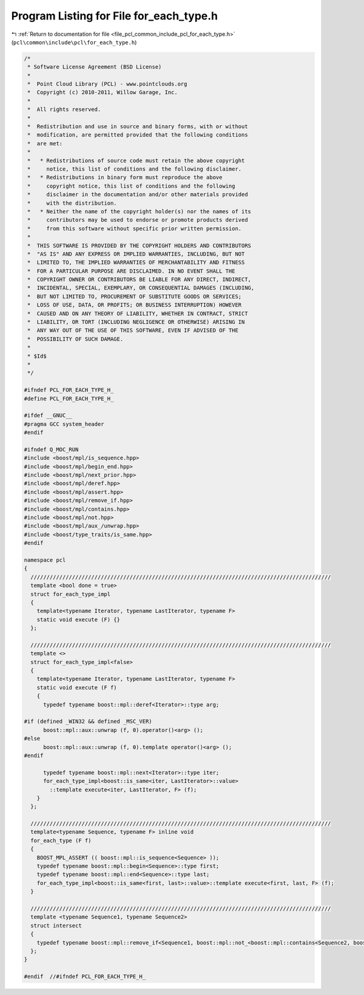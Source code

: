 
.. _program_listing_file_pcl_common_include_pcl_for_each_type.h:

Program Listing for File for_each_type.h
========================================

|exhale_lsh| :ref:`Return to documentation for file <file_pcl_common_include_pcl_for_each_type.h>` (``pcl\common\include\pcl\for_each_type.h``)

.. |exhale_lsh| unicode:: U+021B0 .. UPWARDS ARROW WITH TIP LEFTWARDS

.. code-block:: cpp

   /*
    * Software License Agreement (BSD License)
    *
    *  Point Cloud Library (PCL) - www.pointclouds.org
    *  Copyright (c) 2010-2011, Willow Garage, Inc.
    *
    *  All rights reserved.
    *
    *  Redistribution and use in source and binary forms, with or without
    *  modification, are permitted provided that the following conditions
    *  are met:
    *
    *   * Redistributions of source code must retain the above copyright
    *     notice, this list of conditions and the following disclaimer.
    *   * Redistributions in binary form must reproduce the above
    *     copyright notice, this list of conditions and the following
    *     disclaimer in the documentation and/or other materials provided
    *     with the distribution.
    *   * Neither the name of the copyright holder(s) nor the names of its
    *     contributors may be used to endorse or promote products derived
    *     from this software without specific prior written permission.
    *
    *  THIS SOFTWARE IS PROVIDED BY THE COPYRIGHT HOLDERS AND CONTRIBUTORS
    *  "AS IS" AND ANY EXPRESS OR IMPLIED WARRANTIES, INCLUDING, BUT NOT
    *  LIMITED TO, THE IMPLIED WARRANTIES OF MERCHANTABILITY AND FITNESS
    *  FOR A PARTICULAR PURPOSE ARE DISCLAIMED. IN NO EVENT SHALL THE
    *  COPYRIGHT OWNER OR CONTRIBUTORS BE LIABLE FOR ANY DIRECT, INDIRECT,
    *  INCIDENTAL, SPECIAL, EXEMPLARY, OR CONSEQUENTIAL DAMAGES (INCLUDING,
    *  BUT NOT LIMITED TO, PROCUREMENT OF SUBSTITUTE GOODS OR SERVICES;
    *  LOSS OF USE, DATA, OR PROFITS; OR BUSINESS INTERRUPTION) HOWEVER
    *  CAUSED AND ON ANY THEORY OF LIABILITY, WHETHER IN CONTRACT, STRICT
    *  LIABILITY, OR TORT (INCLUDING NEGLIGENCE OR OTHERWISE) ARISING IN
    *  ANY WAY OUT OF THE USE OF THIS SOFTWARE, EVEN IF ADVISED OF THE
    *  POSSIBILITY OF SUCH DAMAGE.
    *
    * $Id$
    *
    */
   
   #ifndef PCL_FOR_EACH_TYPE_H_
   #define PCL_FOR_EACH_TYPE_H_
   
   #ifdef __GNUC__
   #pragma GCC system_header 
   #endif
   
   #ifndef Q_MOC_RUN
   #include <boost/mpl/is_sequence.hpp>
   #include <boost/mpl/begin_end.hpp>
   #include <boost/mpl/next_prior.hpp>
   #include <boost/mpl/deref.hpp>
   #include <boost/mpl/assert.hpp>
   #include <boost/mpl/remove_if.hpp>
   #include <boost/mpl/contains.hpp>
   #include <boost/mpl/not.hpp>
   #include <boost/mpl/aux_/unwrap.hpp>
   #include <boost/type_traits/is_same.hpp>
   #endif
   
   namespace pcl 
   {
     //////////////////////////////////////////////////////////////////////////////////////////////
     template <bool done = true>
     struct for_each_type_impl
     {
       template<typename Iterator, typename LastIterator, typename F>
       static void execute (F) {}
     };
   
     //////////////////////////////////////////////////////////////////////////////////////////////
     template <>
     struct for_each_type_impl<false>
     {
       template<typename Iterator, typename LastIterator, typename F>
       static void execute (F f)
       {
         typedef typename boost::mpl::deref<Iterator>::type arg;
   
   #if (defined _WIN32 && defined _MSC_VER)
         boost::mpl::aux::unwrap (f, 0).operator()<arg> ();
   #else
         boost::mpl::aux::unwrap (f, 0).template operator()<arg> ();
   #endif
   
         typedef typename boost::mpl::next<Iterator>::type iter;
         for_each_type_impl<boost::is_same<iter, LastIterator>::value>
           ::template execute<iter, LastIterator, F> (f);
       }
     };
   
     //////////////////////////////////////////////////////////////////////////////////////////////
     template<typename Sequence, typename F> inline void 
     for_each_type (F f)
     {
       BOOST_MPL_ASSERT (( boost::mpl::is_sequence<Sequence> ));
       typedef typename boost::mpl::begin<Sequence>::type first;
       typedef typename boost::mpl::end<Sequence>::type last;
       for_each_type_impl<boost::is_same<first, last>::value>::template execute<first, last, F> (f);
     }
   
     //////////////////////////////////////////////////////////////////////////////////////////////
     template <typename Sequence1, typename Sequence2>
     struct intersect 
     { 
       typedef typename boost::mpl::remove_if<Sequence1, boost::mpl::not_<boost::mpl::contains<Sequence2, boost::mpl::_1> > >::type type; 
     }; 
   }
   
   #endif  //#ifndef PCL_FOR_EACH_TYPE_H_
